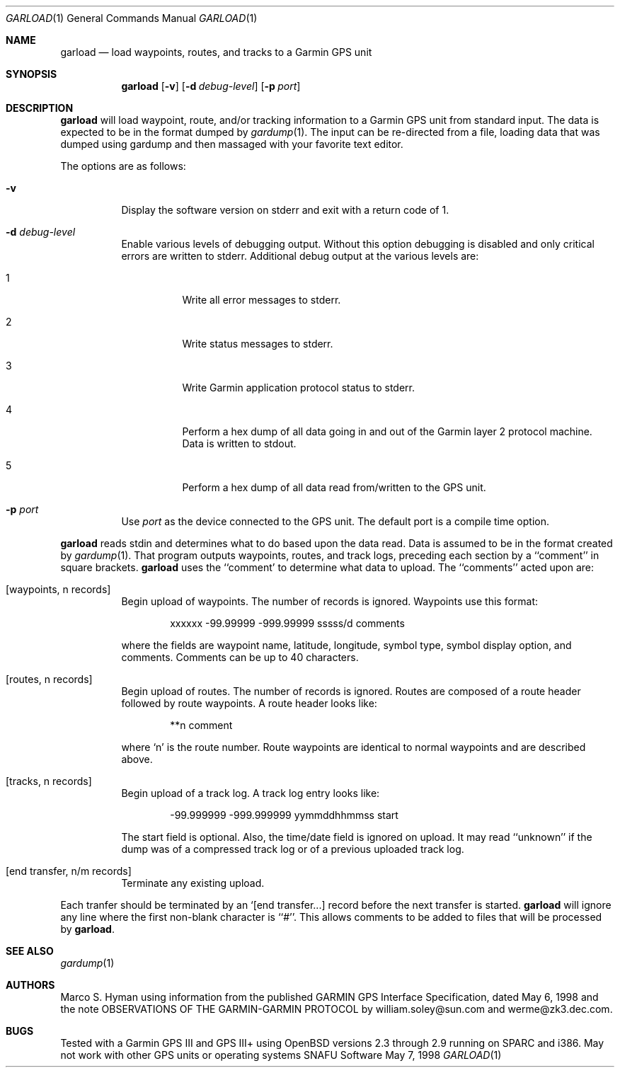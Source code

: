 .\"	$snafu: garload.1,v 1.5 2001/05/02 00:34:52 marc Exp $
.\"
.\"	Copyright (c) 1998, 2001 Marco S. Hyman
.\"
.\"	Permission to copy all or part of this material for any purpose is
.\"	granted provided that the above copyright notice and this paragraph
.\"	are duplicated in all copies.  THIS SOFTWARE IS PROVIDED ``AS IS''
.\"	AND WITHOUT ANY EXPRESS OR IMPLIED WARRANTIES, INCLUDING, WITHOUT
.\"	LIMITATION, THE IMPLIED WARRANTIES OF MERCHANTABILITY AND FITNESS
.\"	FOR A PARTICULAR PURPOSE.
.\"
.Dd May 7, 1998
.Dt GARLOAD 1
.Os SNAFU\ Software
.Sh NAME
.Nm garload
.Nd load waypoints, routes, and tracks to a Garmin GPS unit
.Sh SYNOPSIS
.Nm
.Op Fl v
.Op Fl d Ar debug-level
.Op Fl p Ar port
.Sh DESCRIPTION
.Nm
will load waypoint, route, and/or tracking information to a Garmin GPS unit
from standard input.  The data is expected to be in the format dumped
by
.Xr gardump 1 .
The input can be re-directed from a file, loading data that was
dumped using gardump and then massaged with your favorite text editor.
.Pp
The options are as follows:
.Bl -tag -width Ds
.It Fl v
Display the software version on stderr and exit with a return code of 1.
.It Fl d Ar debug-level
Enable various levels of debugging output.  Without this option
debugging is disabled and only critical errors are written to
stderr.  Additional debug output at the various levels are:
.Bl -tag -width Ds
.It 1
Write all error messages to stderr.
.It 2
Write status messages to stderr.
.It 3
Write Garmin application protocol status to stderr.
.It 4
Perform a hex dump of all data going in and out of the Garmin
layer 2 protocol machine.  Data is written to stdout.
.It 5
Perform a hex dump of all data read from/written to the GPS
unit.
.El
.It Fl p Ar port
Use
.Ar port
as the device connected to the GPS unit.  The default port is a
compile time option.
.El
.Pp
.Nm
reads stdin and determines what to do based upon the data read.
Data is assumed to be in the format created by
.Xr gardump 1 .
That program outputs waypoints, routes, and track logs, preceding
each section by a ``comment'' in square brackets.
.Nm
uses the ``comment' to determine what data to upload.  The ``comments''
acted upon are:
.Bl -tag -width Ds
.It [waypoints, n records]
Begin upload of waypoints.  The number of records is ignored.
Waypoints use this format:
.Bd -literal -offset indent
xxxxxx -99.99999 -999.99999 sssss/d comments

.Ed
where the fields are waypoint name, latitude, longitude, symbol type,
symbol display option, and comments.  Comments can be up to 40 characters.
.It [routes, n records]
Begin upload of routes.  The number of records is ignored.  Routes are
composed of a route header followed by route waypoints.  A route header
looks like:
.Bd -literal -offset indent
**n comment

.Ed
where `n' is the route number.  Route waypoints are identical to normal
waypoints and are described above.
.It [tracks, n records]
Begin upload of a track log.  A track log entry looks like:
.Bd -literal -offset indent
-99.999999 -999.999999 yymmddhhmmss start

.Ed
The start field is optional.  Also, the time/date field is ignored
on upload.  It may read ``unknown'' if the dump was of a compressed
track log or of a previous uploaded track log.
.It [end transfer, n/m records]
Terminate any existing upload.
.El
.Pp
Each tranfer should be terminated by an `[end transfer...] record before
the next transfer is started.
.Nm
will ignore any line where the first non-blank character is ``#''. This
allows comments to be added to files that will be processed by
.Nm garload .
.\".SH ENVIRONMENT
.\".SH FILES
.\".SH EXAMPLES
.\".SH DIAGNOSTICS
.Sh SEE ALSO
.Xr gardump 1
.\".Sh HISTORY
.Sh AUTHORS
Marco S. Hyman using information from the published GARMIN GPS Interface
Specification, dated May 6, 1998 and the note OBSERVATIONS OF THE
GARMIN-GARMIN PROTOCOL by william.soley@sun.com and werme@zk3.dec.com.
.Sh BUGS
Tested with a Garmin GPS III and GPS III+ using OpenBSD versions
2.3 through 2.9 running on SPARC and i386.  May not work with other
GPS units or operating systems

